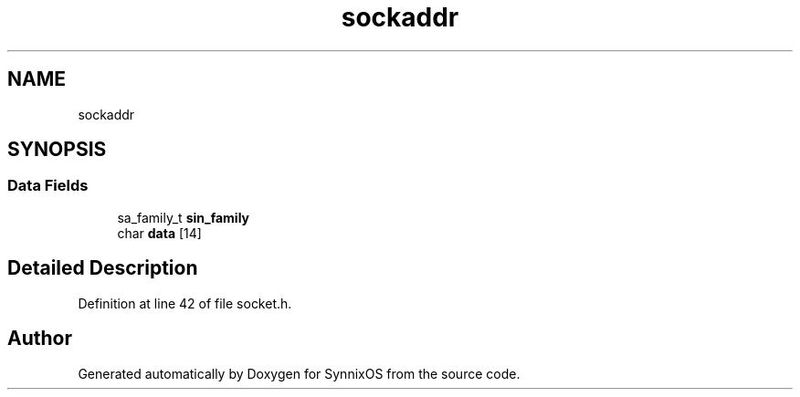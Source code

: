 .TH "sockaddr" 3 "Sat Jul 24 2021" "SynnixOS" \" -*- nroff -*-
.ad l
.nh
.SH NAME
sockaddr
.SH SYNOPSIS
.br
.PP
.SS "Data Fields"

.in +1c
.ti -1c
.RI "sa_family_t \fBsin_family\fP"
.br
.ti -1c
.RI "char \fBdata\fP [14]"
.br
.in -1c
.SH "Detailed Description"
.PP 
Definition at line 42 of file socket\&.h\&.

.SH "Author"
.PP 
Generated automatically by Doxygen for SynnixOS from the source code\&.
